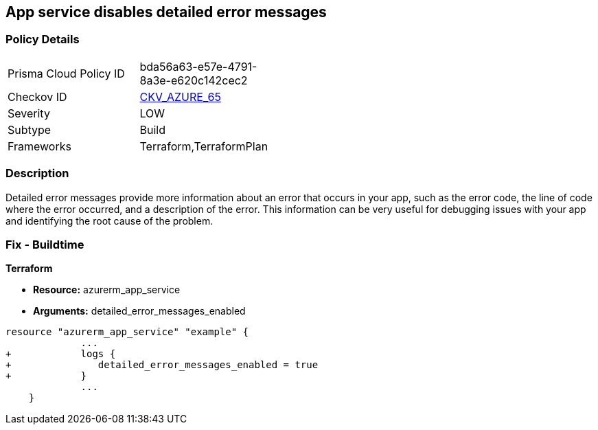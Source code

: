 == App service disables detailed error messages
// Azure App Service detailed error messages disabled


=== Policy Details 

[width=45%]
[cols="1,1"]
|=== 
|Prisma Cloud Policy ID 
| bda56a63-e57e-4791-8a3e-e620c142cec2

|Checkov ID 
| https://github.com/bridgecrewio/checkov/tree/master/checkov/terraform/checks/resource/azure/AppServiceDetailedErrorMessagesEnabled.py[CKV_AZURE_65]

|Severity
|LOW

|Subtype
|Build

|Frameworks
|Terraform,TerraformPlan

|=== 



=== Description 


Detailed error messages provide more information about an error that occurs in your app, such as the error code, the line of code where the error occurred, and a description of the error.
This information can be very useful for debugging issues with your app and identifying the root cause of the problem.

=== Fix - Buildtime


*Terraform* 


* *Resource:* azurerm_app_service
* *Arguments:* detailed_error_messages_enabled


[source,go]
----
resource "azurerm_app_service" "example" {
             ...
+            logs {
+               detailed_error_messages_enabled = true
+            }
             ...
    }
----
